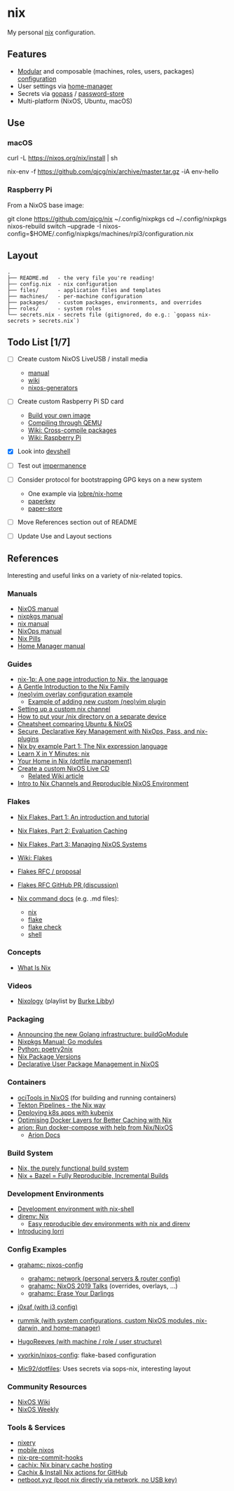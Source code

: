 * nix
  :PROPERTIES:
  :CUSTOM_ID: nix
  :END:

  My personal [[https://nixos.org/nix/][nix]] configuration.

** Features
   :PROPERTIES:
   :CUSTOM_ID: features
   :END:

   - [[https://nixos.org/nixos/manual/index.html#sec-modularity][Modular]] and composable (machines, roles, users, packages) [[https://nixos.org/nixos/manual/index.html#ch-configuration][configuration]]
   - User settings via [[https://github.com/nix-community/home-manager][home-manager]]
   - Secrets via [[https://www.gopass.pw/][gopass]] / [[https://www.passwordstore.org/][password-store]]
   - Multi-platform (NixOS, Ubuntu, macOS)

** Use
   :PROPERTIES:
   :CUSTOM_ID: use
   :END:
*** macOS
    :PROPERTIES:
    :CUSTOM_ID: macos
    :END:
    #+begin_example shell
      # Install the nix package manager.
      curl -L https://nixos.org/nix/install | sh

      # Install a package from this overlay.
      nix-env -f https://github.com/qjcg/nix/archive/master.tar.gz -iA env-hello
    #+end_example

*** Raspberry Pi
    :PROPERTIES:
    :CUSTOM_ID: raspberry-pi
    :END:
    From a NixOS base image:

    #+begin_example shell
      git clone https://github.com/qjcg/nix ~/.config/nixpkgs
      cd ~/.config/nixpkgs
      nixos-rebuild switch --upgrade -I nixos-config=$HOME/.config/nixpkgs/machines/rpi3/configuration.nix
    #+end_example

** Layout
   :PROPERTIES:
   :CUSTOM_ID: layout
   :END:
   #+begin_example
     .
     ├── README.md   - the very file you're reading!
     ├── config.nix  - nix configuration
     ├── files/      - application files and templates
     ├── machines/   - per-machine configuration
     ├── packages/   - custom packages, environments, and overrides
     ├── roles/      - system roles
     └── secrets.nix - secrets file (gitignored, do e.g.: `gopass nix-secrets > secrets.nix`)
   #+end_example

** Todo List [1/7]
   :PROPERTIES:
   :CUSTOM_ID: todo
   :END:

   - [ ] Create custom NixOS LiveUSB / install media

     - [[https://nixos.org/nixos/manual/index.html#sec-building-cd][manual]]
     - [[https://nixos.wiki/wiki/Creating_a_NixOS_live_CD][wiki]]
     - [[https://github.com/nix-community/nixos-generators][nixos-generators]]

   - [ ] Create custom Rasbperry Pi SD card

     - [[https://nixos.wiki/wiki/NixOS_on_ARM#Build_your_own_image][Build your own image]]
     - [[https://nixos.wiki/wiki/NixOS_on_ARM#Compiling_through_QEMU][Compiling through QEMU]]
     - [[https://nixos.wiki/wiki/Cheatsheet#Cross-compile_packages][Wiki: Cross-compile packages]]
     - [[https://nixos.wiki/wiki/NixOS_on_ARM/Raspberry_Pi][Wiki: Raspberry Pi]]

   - [X] Look into [[https://github.com/numtide/devshell][devshell]]
   - [ ] Test out [[https://github.com/nix-community/impermanence][impermanence]]
   - [ ] Consider protocol for bootstrapping GPG keys on a new system

     - One example via [[https://github.com/lobre/nix-home/blob/master/docs/gpg.md][lobre/nix-home]]
     - [[https://github.com/dmshaw/paperkey][paperkey]]
     - [[https://github.com/nurupo/paper-store][paper-store]]

   - [ ] Move References section out of README
   - [ ] Update Use and Layout sections

** References
   :PROPERTIES:
   :CUSTOM_ID: references
   :END:
   Interesting and useful links on a variety of nix-related topics.

*** Manuals
    :PROPERTIES:
    :CUSTOM_ID: manuals
    :END:

    - [[https://nixos.org/nixos/manual/][NixOS manual]]
    - [[https://nixos.org/nixpkgs/manual/][nixpkgs manual]]
    - [[https://nixos.org/nix/manual/][nix manual]]
    - [[https://nixos.org/nixops/manual/][NixOps manual]]
    - [[https://nixos.org/nixos/nix-pills/][Nix Pills]]
    - [[https://rycee.gitlab.io/home-manager/index.html][Home Manager manual]]

*** Guides
    :PROPERTIES:
    :CUSTOM_ID: guides
    :END:

    - [[https://github.com/tazjin/nix-1p][nix-1p: A one page introduction to Nix, the language]]
    - [[https://ebzzry.io/en/nix/][A Gentle Introduction to the Nix Family]]
    - [[https://nixos.wiki/wiki/Vim#Custom_setup_without_using_Home_Manager][(neo)vim overlay configuration example]]
      - [[https://nixos.wiki/wiki/Vim#Add_a_new_custom_plugin_to_the_users_packages][Example of adding new custom (neo)vim plugin]]
    - [[https://savanni.luminescent-dreams.com/2019/09/13/nix-channel/][Setting up a custom nix channel]]
    - [[https://cs-syd.eu/posts/2019-09-14-nix-on-seperate-device][How to put your /nix directory on a separate device]]
    - [[https://nixos.wiki/wiki/Cheatsheet][Cheatsheet comparing Ubuntu & NixOS]]
    - [[https://elvishjerricco.github.io/2018/06/24/secure-declarative-key-management.html][Secure, Declarative Key Management with NixOps, Pass, and nix-plugins]]
    - [[https://medium.com/@MrJamesFisher/nix-by-example-a0063a1a4c55][Nix by example Part 1: The Nix expression language]]
    - [[https://learnxinyminutes.com/docs/nix/][Learn X in Y Minutes: nix]]
    - [[https://hugoreeves.com/posts/2019/nix-home/][Your Home in Nix (dotfile management)]]
    - [[https://nixos.org/nixos/manual/index.html#sec-building-cd][Create a custom NixOS Live CD]]
      - [[https://nixos.wiki/wiki/Creating_a_NixOS_live_CD][Related Wiki article]]
    - [[https://matrix.ai/blog/intro-to-nix-channels-and-reproducible-nixos-environment/][Intro to Nix Channels and Reproducible NixOS Environment]]

*** Flakes
    :PROPERTIES:
    :CUSTOM_ID: flakes
    :END:

    - [[https://www.tweag.io/blog/2020-05-25-flakes/][Nix Flakes, Part 1: An introduction and tutorial]]
    - [[https://www.tweag.io/blog/2020-06-25-eval-cache/][Nix Flakes, Part 2: Evaluation Caching]]
    - [[https://www.tweag.io/blog/2020-07-31-nixos-flakes/][Nix Flakes, Part 3: Managing NixOS Systems]]
    - [[https://nixos.wiki/wiki/Flakes][Wiki: Flakes]]
    - [[https://github.com/tweag/rfcs/blob/flakes/rfcs/0049-flakes.md][Flakes  RFC / proposal]]
    - [[https://github.com/NixOS/rfcs/pull/49][Flakes RFC GitHub PR (discussion)]]
    - [[https://github.com/NixOS/nix/tree/master/src/nix][Nix command docs]] (e.g. .md files):

      - [[https://github.com/NixOS/nix/blob/master/src/nix/nix.md][nix]]
      - [[https://github.com/NixOS/nix/blob/master/src/nix/flake.md][flake]]
      - [[https://github.com/NixOS/nix/blob/master/src/nix/flake-check.md][flake check]]
      - [[https://github.com/NixOS/nix/blob/master/src/nix/shell.md][shell]]

*** Concepts
    :PROPERTIES:
    :CUSTOM_ID: concepts
    :END:

    - [[https://engineering.shopify.com/blogs/engineering/what-is-nix][What Is Nix]]

*** Videos
    :PROPERTIES:
    :CUSTOM_ID: videos
    :END:

    - [[https://www.youtube.com/playlist?list=PLRGI9KQ3_HP_OFRG6R-p4iFgMSK1t5BHs][Nixology]] (playlist by [[https://www.youtube.com/channel/UCSW5DqTyfOI9sUvnFoCjBlQ][Burke Libby]])

*** Packaging
    :PROPERTIES:
    :CUSTOM_ID: packaging
    :END:

    - [[https://kalbas.it/2019/03/17/announcing-the-new-golang-infrastructure-buildgomodule/][Announcing the new Golang infrastructure: buildGoModule]]
    - [[https://nixos.org/nixpkgs/manual/#ssec-go-modules][Nixpkgs Manual: Go modules]]
    - [[https://github.com/nix-community/poetry2nix][Python: poetry2nix]]
    - [[https://lazamar.co.uk/nix-versions/][Nix Package Versions]]
    - [[https://www.thedroneely.com/posts/declarative-user-package-management-in-nixos/][Declarative User Package Management in NixOS]]

*** Containers
    :PROPERTIES:
    :CUSTOM_ID: containers
    :END:

    - [[https://spacekookie.de/blog/ocitools-in-nixos/][ociTools in NixOS]] (for building and running containers)
    - [[https://lewo.abesis.fr/posts/2019-09-30-tekton-pipelines-the-nix-way.html][Tekton Pipelines - the Nix way]]
    - [[https://zimbatm.com/deploying-k8s-apps-with-kubenix/][Deploying k8s apps with kubenix]]
    - [[https://grahamc.com/blog/nix-and-layered-docker-images][Optimising Docker Layers for Better Caching with Nix]]
    - [[https://github.com/hercules-ci/arion][arion: Run docker-compose with help from Nix/NixOS]]
      - [[https://docs.hercules-ci.com/arion/][Arion Docs]]

*** Build System
    :PROPERTIES:
    :CUSTOM_ID: build-system
    :END:

    - [[http://www.boronine.com/2018/02/02/Nix/][Nix, the purely functional build system]]
    - [[https://www.tweag.io/posts/2018-03-15-bazel-nix.html][Nix + Bazel = Fully Reproducible, Incremental Builds]]

*** Development Environments
    :PROPERTIES:
    :CUSTOM_ID: development-environments
    :END:

    - [[https://nixos.wiki/wiki/Development_environment_with_nix-shell][Development environment with nix-shell]]
    - [[https://github.com/direnv/direnv/wiki/Nix][direnv: Nix]]
      - [[https://medium.com/better-programming/easily-reproducible-development-environments-with-nix-and-direnv-e8753f456110][Easy reproducible dev environments with nix and direnv]]
    - [[https://www.tweag.io/posts/2019-03-28-introducing-lorri.html][Introducing lorri]]

*** Config Examples
    :PROPERTIES:
    :CUSTOM_ID: config-examples
    :END:

    - [[https://github.com/grahamc/nixos-config][grahamc: nixos-config]]

      - [[https://github.com/grahamc/network][grahamc: network (personal servers & router config)]]
      - [[https://github.com/grahamc/talks][grahamc: NixOS 2019 Talks]] (overrides, overlays, ...)
      - [[https://grahamc.com/blog/erase-your-darlings][grahamc: Erase Your Darlings]]

    - [[https://github.com/j0xaf/dotfiles/blob/master/.config/nixpkgs/home.nix][j0xaf (with i3 config)]]
    - [[https://github.com/rummik/nixos-config][rummik (with system configurations, custom NixOS modules, nix-darwin, and home-manager)]]
    - [[https://github.com/HugoReeves/nix-home/][HugoReeves (with machine / role / user structure)]]
    - [[https://github.com/vyorkin/nixos-config/][vyorkin/nixos-config]]: flake-based configuration
    - [[https://github.com/Mic92/dotfiles][Mic92/dotfiles]]: Uses secrets via sops-nix, interesting layout

*** Community Resources
    :PROPERTIES:
    :CUSTOM_ID: community-resources
    :END:

    - [[https://nixos.wiki/][NixOS Wiki]]
    - [[https://weekly.nixos.org/][NixOS Weekly]]

*** Tools & Services
    :PROPERTIES:
    :CUSTOM_ID: tools-services
    :END:

    - [[https://nixery.dev/][nixery]]
    - [[https://github.com/samueldr/mobile-nixos/][mobile nixos]]
    - [[https://github.com/hercules-ci/nix-pre-commit-hooks][nix-pre-commit-hooks]]
    - [[https://cachix.org/][cachix: Nix binary cache hosting]]
    - [[https://discourse.nixos.org/t/cachix-nix-install-actions-for-github/4242/2][Cachix & Install Nix actions for GitHub]]
    - [[https://github.com/antonym/netboot.xyz][netboot.xyz (boot nix directly via network, no USB key)]]
